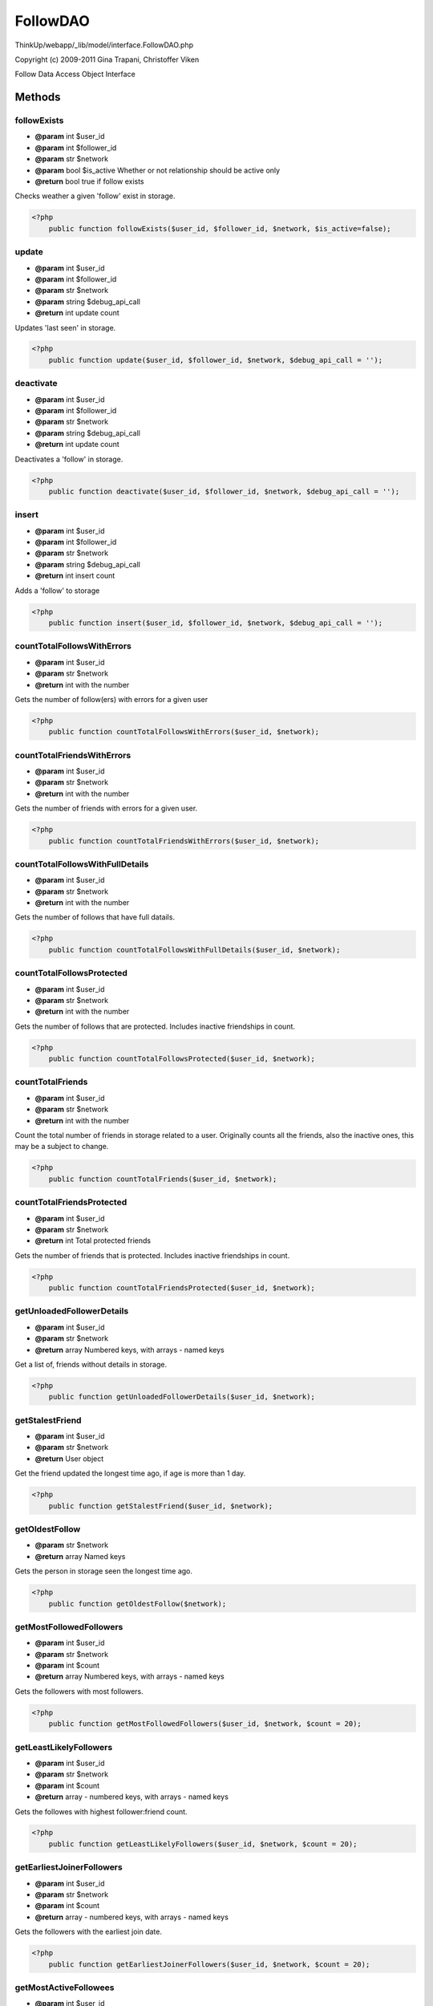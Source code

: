 FollowDAO
=========

ThinkUp/webapp/_lib/model/interface.FollowDAO.php

Copyright (c) 2009-2011 Gina Trapani, Christoffer Viken

Follow Data Access Object Interface



Methods
-------

followExists
~~~~~~~~~~~~
* **@param** int $user_id
* **@param** int $follower_id
* **@param** str $network
* **@param** bool $is_active Whether or not relationship should be active only
* **@return** bool true if follow exists


Checks weather a given 'follow' exist in storage.

.. code-block:: php5

    <?php
        public function followExists($user_id, $follower_id, $network, $is_active=false);


update
~~~~~~
* **@param** int $user_id
* **@param** int $follower_id
* **@param** str $network
* **@param** string $debug_api_call
* **@return** int update count


Updates 'last seen' in storage.

.. code-block:: php5

    <?php
        public function update($user_id, $follower_id, $network, $debug_api_call = '');


deactivate
~~~~~~~~~~
* **@param** int $user_id
* **@param** int $follower_id
* **@param** str $network
* **@param** string $debug_api_call
* **@return** int update count


Deactivates a 'follow' in storage.

.. code-block:: php5

    <?php
        public function deactivate($user_id, $follower_id, $network, $debug_api_call = '');


insert
~~~~~~
* **@param** int $user_id
* **@param** int $follower_id
* **@param** str $network
* **@param** string $debug_api_call
* **@return** int insert count


Adds a 'follow' to storage

.. code-block:: php5

    <?php
        public function insert($user_id, $follower_id, $network, $debug_api_call = '');


countTotalFollowsWithErrors
~~~~~~~~~~~~~~~~~~~~~~~~~~~
* **@param** int $user_id
* **@param** str $network
* **@return** int with the number


Gets the number of follow(ers) with errors for a given user

.. code-block:: php5

    <?php
        public function countTotalFollowsWithErrors($user_id, $network);


countTotalFriendsWithErrors
~~~~~~~~~~~~~~~~~~~~~~~~~~~
* **@param** int $user_id
* **@param** str $network
* **@return** int with the number


Gets the number of friends with errors for a given user.

.. code-block:: php5

    <?php
        public function countTotalFriendsWithErrors($user_id, $network);


countTotalFollowsWithFullDetails
~~~~~~~~~~~~~~~~~~~~~~~~~~~~~~~~
* **@param** int $user_id
* **@param** str $network
* **@return** int with the number


Gets the number of follows that have full datails.

.. code-block:: php5

    <?php
        public function countTotalFollowsWithFullDetails($user_id, $network);


countTotalFollowsProtected
~~~~~~~~~~~~~~~~~~~~~~~~~~
* **@param** int $user_id
* **@param** str $network
* **@return** int with the number


Gets the number of follows that are protected.
Includes inactive friendships in count.

.. code-block:: php5

    <?php
        public function countTotalFollowsProtected($user_id, $network);


countTotalFriends
~~~~~~~~~~~~~~~~~
* **@param** int $user_id
* **@param** str $network
* **@return** int with the number


Count the total number of friends in storage related to a user.
Originally counts all the friends, also the inactive ones,
this may be a subject to change.

.. code-block:: php5

    <?php
        public function countTotalFriends($user_id, $network);


countTotalFriendsProtected
~~~~~~~~~~~~~~~~~~~~~~~~~~
* **@param** int $user_id
* **@param** str $network
* **@return** int Total protected friends


Gets the number of friends that is protected.
Includes inactive friendships in count.

.. code-block:: php5

    <?php
        public function countTotalFriendsProtected($user_id, $network);


getUnloadedFollowerDetails
~~~~~~~~~~~~~~~~~~~~~~~~~~
* **@param** int $user_id
* **@param** str $network
* **@return** array Numbered keys, with arrays - named keys


Get a list of, friends without details in storage.

.. code-block:: php5

    <?php
        public function getUnloadedFollowerDetails($user_id, $network);


getStalestFriend
~~~~~~~~~~~~~~~~
* **@param** int $user_id
* **@param** str $network
* **@return** User object


Get the friend updated the longest time ago, if age is more than 1 day.

.. code-block:: php5

    <?php
        public function getStalestFriend($user_id, $network);


getOldestFollow
~~~~~~~~~~~~~~~
* **@param** str $network
* **@return** array Named keys


Gets the person in storage seen the longest time ago.

.. code-block:: php5

    <?php
        public function getOldestFollow($network);


getMostFollowedFollowers
~~~~~~~~~~~~~~~~~~~~~~~~
* **@param** int $user_id
* **@param** str $network
* **@param** int $count
* **@return** array Numbered keys, with arrays - named keys


Gets the followers with most followers.

.. code-block:: php5

    <?php
        public function getMostFollowedFollowers($user_id, $network, $count = 20);


getLeastLikelyFollowers
~~~~~~~~~~~~~~~~~~~~~~~
* **@param** int $user_id
* **@param** str $network
* **@param** int $count
* **@return** array - numbered keys, with arrays - named keys


Gets the followes with highest follower:friend count.

.. code-block:: php5

    <?php
        public function getLeastLikelyFollowers($user_id, $network, $count = 20);


getEarliestJoinerFollowers
~~~~~~~~~~~~~~~~~~~~~~~~~~
* **@param** int $user_id
* **@param** str $network
* **@param** int $count
* **@return** array - numbered keys, with arrays - named keys


Gets the followers with the earliest join date.

.. code-block:: php5

    <?php
        public function getEarliestJoinerFollowers($user_id, $network, $count = 20);


getMostActiveFollowees
~~~~~~~~~~~~~~~~~~~~~~
* **@param** int $user_id
* **@param** str $network
* **@param** int $count
* **@return** array - numbered keys, with arrays - named keys


Gets the friends with the highest tweet per day count.

.. code-block:: php5

    <?php
        public function getMostActiveFollowees($user_id, $network, $count = 20);


getFormerFollowees
~~~~~~~~~~~~~~~~~~
* **@param** int $user_id
* **@param** str $network
* **@param** int $count
* **@return** array - numbered keys, with arrays - named keys


Gets a list of inactive friends.

.. code-block:: php5

    <?php
        public function getFormerFollowees($user_id, $network, $count = 20);


getFormerFollowers
~~~~~~~~~~~~~~~~~~
* **@param** int $user_id
* **@param** str $network
* **@param** int $count
* **@return** array - numbered keys, with arrays - named keys


Gets a list of inactive followers.

.. code-block:: php5

    <?php
        public function getFormerFollowers($user_id, $network, $count = 20);


getLeastActiveFollowees
~~~~~~~~~~~~~~~~~~~~~~~
* **@param** int $user_id
* **@param** str $network
* **@param** int $count
* **@return** array - numbered keys, with arrays - named keys


Gets the followers with the lowest tweet-per-day ratio.

.. code-block:: php5

    <?php
        public function getLeastActiveFollowees($user_id, $network, $count = 20);


getMostFollowedFollowees
~~~~~~~~~~~~~~~~~~~~~~~~
* **@param** int $user_id
* **@param** str $network
* **@param** int $count
* **@return** array - numbered keys, with arrays - named keys


Gets the friends with the most followers

.. code-block:: php5

    <?php
        public function getMostFollowedFollowees($user_id, $network, $count = 20);


getMutualFriends
~~~~~~~~~~~~~~~~
* **@param** int $uid
* **@param** int $instance_uid
* **@param** str $network
* **@return** array - numbered keys, with arrays - named keys


Gets friends that the two inputed user IDs both follow.

.. code-block:: php5

    <?php
        public function getMutualFriends($uid, $instance_uid, $network);


getFriendsNotFollowingBack
~~~~~~~~~~~~~~~~~~~~~~~~~~
* **@param** int $uid
* **@param** str $network
* **@return** array - numbered keys, with arrays - named keys


Gets the friends that do not follow you back.

.. code-block:: php5

    <?php
        public function getFriendsNotFollowingBack($uid, $network);




